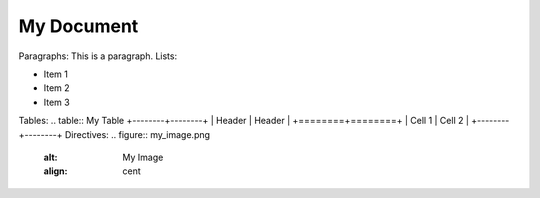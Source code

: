 My Document
=========
Paragraphs:
This is a paragraph.
Lists:

- Item 1
- Item 2
- Item 3
Tables:
.. table:: My Table
+--------+--------+
| Header | Header |
+========+========+
| Cell 1 | Cell 2 |
+--------+--------+
Directives:
.. figure:: my_image.png
    :alt: My Image
    :align: cent